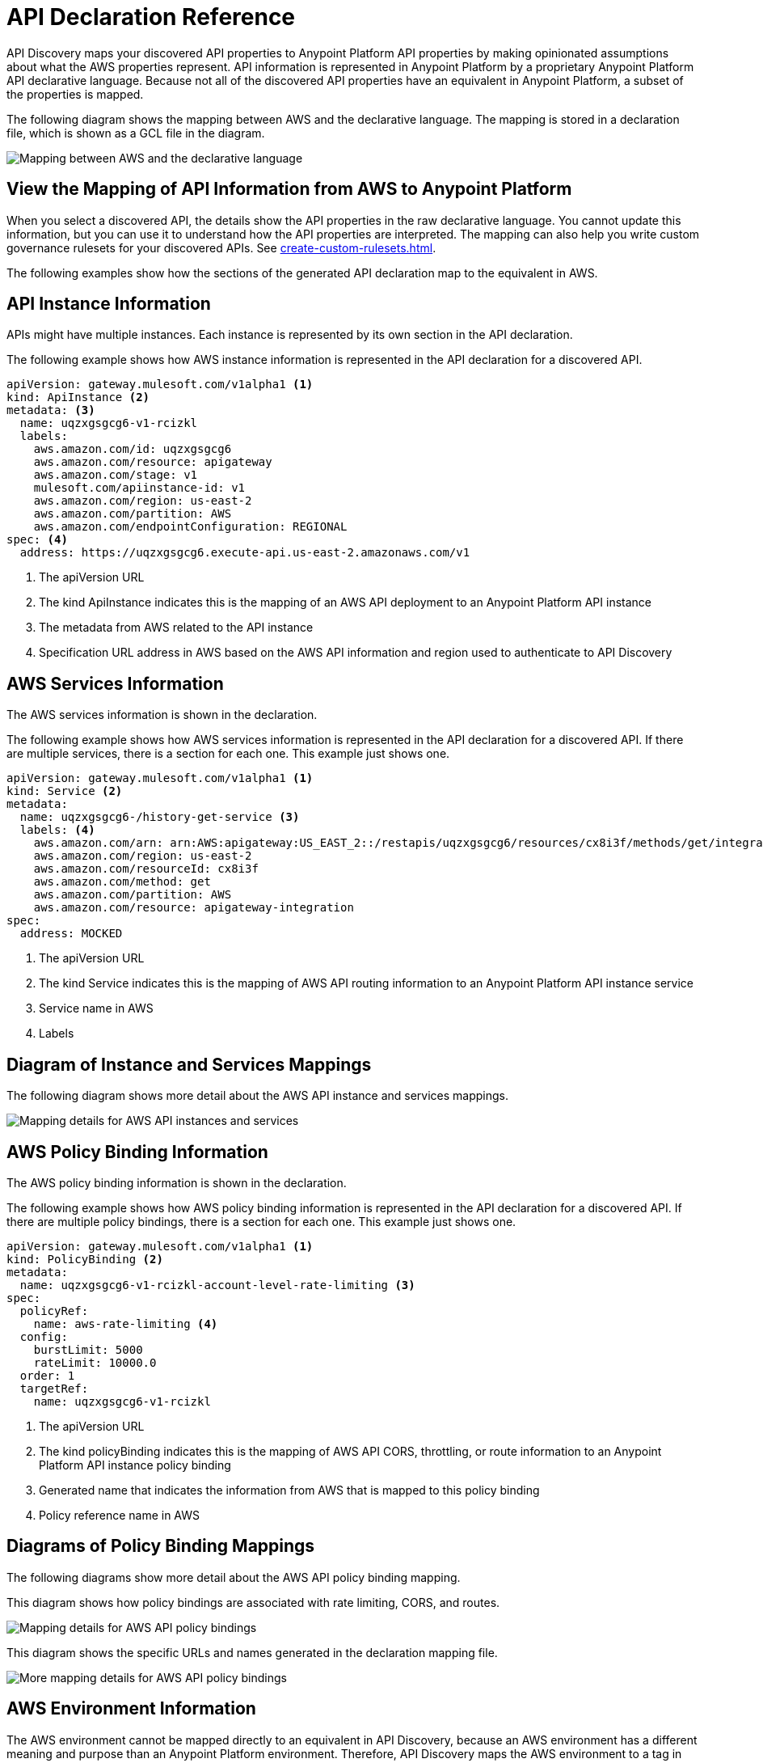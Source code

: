 = API Declaration Reference

API Discovery maps your discovered API properties to Anypoint Platform API properties by making opinionated assumptions about what the AWS properties represent. API information is represented in Anypoint Platform by a proprietary Anypoint Platform API declarative language. Because not all of the discovered API properties have an equivalent in Anypoint Platform, a subset of the properties is mapped.

The following diagram shows the mapping between AWS and the declarative language. The mapping is stored in a declaration file, which is shown as a GCL file in the diagram. 

image::api-discovery-aws-mapping-diag.png[Mapping between AWS and the declarative language]

[[view-api-declaration]]
== View the Mapping of API Information from AWS to Anypoint Platform

When you select a discovered API, the details show the API properties in the raw declarative language. You cannot update this information, but you can use it to understand how the API properties are interpreted. The mapping can also help you write custom governance rulesets for your discovered APIs. See xref:create-custom-rulesets.adoc[].

The following examples show how the sections of the generated API declaration map to the equivalent in AWS.

[[api-instance-declaration]]
== API Instance Information

APIs might have multiple instances. Each instance is represented by its own section in the API declaration.

The following example shows how AWS instance information is represented in the API declaration for a discovered API.

----
apiVersion: gateway.mulesoft.com/v1alpha1 <1>
kind: ApiInstance <2>
metadata: <3>
  name: uqzxgsgcg6-v1-rcizkl
  labels:
    aws.amazon.com/id: uqzxgsgcg6
    aws.amazon.com/resource: apigateway
    aws.amazon.com/stage: v1
    mulesoft.com/apiinstance-id: v1
    aws.amazon.com/region: us-east-2
    aws.amazon.com/partition: AWS
    aws.amazon.com/endpointConfiguration: REGIONAL
spec: <4>
  address: https://uqzxgsgcg6.execute-api.us-east-2.amazonaws.com/v1
----
[calloutlist]
.. The apiVersion URL
.. The kind ApiInstance indicates this is the mapping of an AWS API deployment to an Anypoint Platform API instance
.. The metadata from AWS related to the API instance
.. Specification URL address in AWS based on the AWS API information and region used to authenticate to API Discovery

[[api-services-declaration]]
== AWS Services Information

The AWS services information is shown in the declaration.

The following example shows how AWS services information is represented in the API declaration for a discovered API. If there are multiple services, there is a section for each one. This example just shows one.

----
apiVersion: gateway.mulesoft.com/v1alpha1 <1>
kind: Service <2>
metadata:
  name: uqzxgsgcg6-/history-get-service <3>
  labels: <4>
    aws.amazon.com/arn: arn:AWS:apigateway:US_EAST_2::/restapis/uqzxgsgcg6/resources/cx8i3f/methods/get/integration
    aws.amazon.com/region: us-east-2
    aws.amazon.com/resourceId: cx8i3f
    aws.amazon.com/method: get
    aws.amazon.com/partition: AWS
    aws.amazon.com/resource: apigateway-integration
spec:
  address: MOCKED
----
[calloutlist]
.. The apiVersion URL
.. The kind Service indicates this is the mapping of AWS API routing information to an Anypoint Platform API instance service
.. Service name in AWS
.. Labels

== Diagram of Instance and Services Mappings

The following diagram shows more detail about the AWS API instance and services mappings. 

image::api-discovery-awsinstance-mapping-diag.png[Mapping details for AWS API instances and services]

[[api-policy-binding-declaration]]
== AWS Policy Binding Information

The AWS policy binding information is shown in the declaration.

The following example shows how AWS policy binding information is represented in the API declaration for a discovered API. If there are multiple policy bindings, there is a section for each one. This example just shows one.

----
apiVersion: gateway.mulesoft.com/v1alpha1 <1>
kind: PolicyBinding <2>
metadata:
  name: uqzxgsgcg6-v1-rcizkl-account-level-rate-limiting <3>
spec:
  policyRef:
    name: aws-rate-limiting <4>
  config:
    burstLimit: 5000
    rateLimit: 10000.0
  order: 1
  targetRef:
    name: uqzxgsgcg6-v1-rcizkl
----
[calloutlist]
.. The apiVersion URL
.. The kind policyBinding indicates this is the mapping of AWS API CORS, throttling, or route information to an Anypoint Platform API instance policy binding
.. Generated name that indicates the information from AWS that is mapped to this policy binding
.. Policy reference name in AWS

== Diagrams of Policy Binding Mappings

The following diagrams show more detail about the AWS API policy binding mapping. 

This diagram shows how policy bindings are associated with rate limiting, CORS, and routes.

image::api-discovery-awspolicy-mapping-diag.png[Mapping details for AWS API policy bindings]

This diagram shows the specific URLs and names generated in the declaration mapping file.

image::api-discovery-awspolicydetail-mapping-diag.png[More mapping details for AWS API policy bindings]

[[api-environment-declaration]]
== AWS Environment Information

The AWS environment cannot be mapped directly to an equivalent in API Discovery, because an AWS environment has a different meaning and purpose than an Anypoint Platform environment. Therefore, API Discovery maps the AWS environment to a tag in the discovered API.

The following example shows how the AWS environment information is represented in the API declaration for a discovered API.

----
apiVersion: gateway.mulesoft.com/v1alpha1 <1>
kind: Environment <2>
metadata: <3>
  name: v1-rcizkl
----
[calloutlist]
.. The kind Environment indicates this is the AWS API environment information 
.. Metadata from the AWS API

[[api-environment-binding-declaration]]
== AWS Environment Binding Information

The AWS environment cannot be mapped directly to an equivalent in API Discovery.

The following example shows how AWS environment binding information is represented in the API declaration for a discovered API.

----
apiVersion: gateway.mulesoft.com/v1alpha1 
kind: EnvironmentBinding <1>
spec:
  targetEnvironmentRef: <2>
    name: v1-rcizkl
  targetRef: <3>
    name: uqzxgsgcg6-v1-rcizkl
----
[calloutlist]
.. The kind EnvironmentBinding indicates this is the AWS API environment binding information 
.. Target environment reference from AWS
.. Target spec reference from AWS

// API Discovery stores API information in a declarative language format so that other Anypoint Catalog component can interpret the information. The declarative language parameters that API Discovery uses are shown in the following sections.

// include::_partials/api-discovery-declaration-ref.adoc[leveloffset=+1]

== See Also

* xref:publish-discovered-apis.adoc[]
* xref:create-custom-rulesets.adoc[]